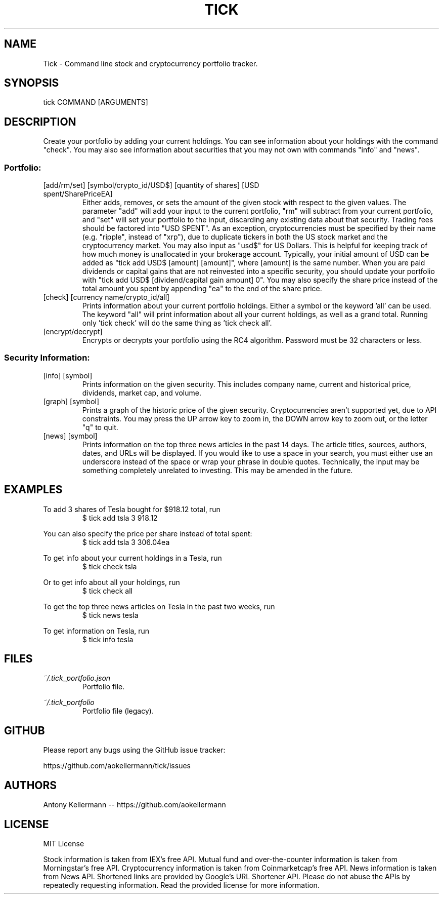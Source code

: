 .TH TICK "1" "March 2018" "Tick 1.12.1" "User Commands"

.SH NAME
Tick - Command line stock and cryptocurrency portfolio tracker.

.SH SYNOPSIS
tick COMMAND [ARGUMENTS]

.SH DESCRIPTION
Create your portfolio by adding your current holdings. You can see information about your holdings with the command "check".
You may also see information about securities that you may not own with commands "info" and "news".

.SS
Portfolio:

.TP
[add/rm/set] [symbol/crypto_id/USD$] [quantity of shares] [USD spent/SharePriceEA]
Either adds, removes, or sets the amount of the given stock with respect to the given values. The parameter "add" will add
your input to the current portfolio, "rm" will subtract from your current portfolio, and "set" will set your portfolio to
the input, discarding any existing data about that security. Trading fees should be factored into "USD SPENT". As an exception,
cryptocurrencies must be specified by their name (e.g. "ripple", instead of "xrp"), due to duplicate tickers in both the
US stock market and the cryptocurrency market. You may also input as "usd$" for US Dollars. This is helpful for keeping
track of how much money is unallocated in your brokerage account. Typically, your initial amount of USD can be added as
"tick add USD$ [amount] [amount]", where [amount] is the same number. When you are paid dividends or capital gains that
are not reinvested into a specific security, you should update your portfolio with "tick add USD$ [dividend/capital gain amount] 0".
You may also specify the share price instead of the total amount you spent by appending "ea" to the end of the share price.

.TP
[check] [currency name/crypto_id/all]
Prints information about your current portfolio holdings. Either a symbol or the keyword 'all' can be used. The keyword "all"
will print information about all your current holdings, as well as a grand total. Running only 'tick check' will do the same
thing as 'tick check all'.

.TP
[encrypt/decrypt]
Encrypts or decrypts your portfolio using the RC4 algorithm. Password must be 32 characters or less.

.SS
Security Information:

.TP
[info] [symbol]
Prints information on the given security. This includes company name, current and historical price, dividends, market cap,
and volume.

.TP
[graph] [symbol]
Prints a graph of the historic price of the given security. Cryptocurrencies aren't supported yet, due to API constraints.
You may press the UP arrow key to zoom in, the DOWN arrow key to zoom out, or the letter "q" to quit.

.TP
[news] [symbol]
Prints information on the top three news articles in the past 14 days. The article titles, sources, authors, dates, and URLs
will be displayed. If you would like to use a space in your search, you must either use an underscore instead of the space or wrap
your phrase in double quotes. Technically, the input may be something completely unrelated to investing. This may be amended
in the future.

.SH EXAMPLES
To add 3 shares of Tesla bought for $918.12 total, run
.RS
$ tick add tsla 3 918.12

.RE
You can also specify the price per share instead of total spent:
.RS
$ tick add tsla 3 306.04ea

.RE
To get info about your current holdings in a Tesla, run
.RS
$ tick check tsla

.RE
Or to get info about all your holdings, run
.RS
$ tick check all

.RE
To get the top three news articles on Tesla in the past two weeks, run
.RS
$ tick news tesla

.RE
To get information on Tesla, run
.RS
$ tick info tesla

.SH FILES
.I ~/.tick_portfolio.json
.RS
Portfolio file.

.RE
.I ~/.tick_portfolio
.RS
Portfolio file (legacy).

.SH GITHUB
Please report any bugs using the GitHub issue tracker:

https://github.com/aokellermann/tick/issues

.SH AUTHORS
Antony Kellermann -- https://github.com/aokellermann

.SH LICENSE
MIT License

Stock information is taken from IEX's free API. Mutual fund and over-the-counter
information is taken from Morningstar's free API. Cryptocurrency information
is taken from Coinmarketcap's free API. News information is taken from News
API. Shortened links are provided by Google's URL Shortener API. Please do
not abuse the APIs by repeatedly requesting information. Read the provided
license for more information.